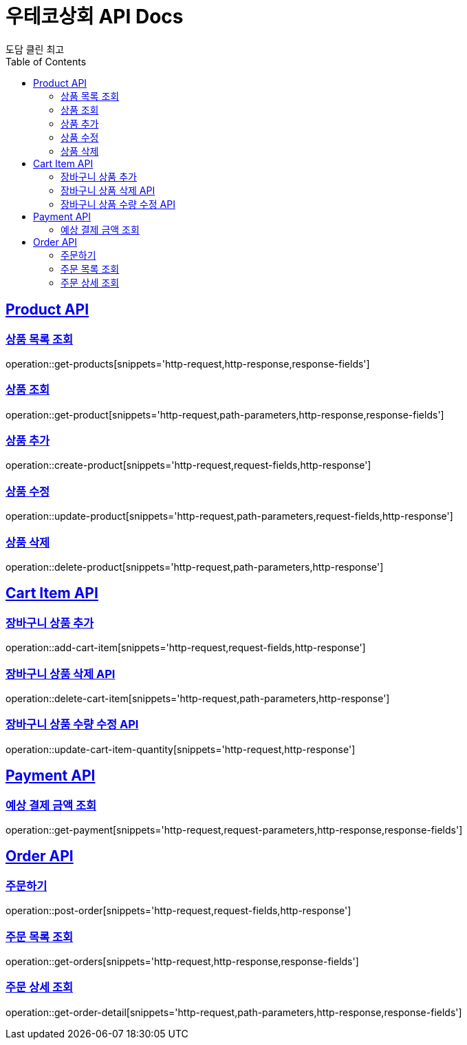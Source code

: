 = 우테코상회 API Docs
도담 클린 최고
:doctype: book
:icons: font
:source-highlighter: highlightjs
:toc: left
:toclevels: 3
:sectlinks:

[[Product-API]]
== Product API

[[상품-목록-조회-API]]
=== 상품 목록 조회

operation::get-products[snippets='http-request,http-response,response-fields']

[[상품-조회-API]]
=== 상품 조회

operation::get-product[snippets='http-request,path-parameters,http-response,response-fields']

[[상품-추가-API]]
=== 상품 추가

operation::create-product[snippets='http-request,request-fields,http-response']

[[상품-수정-API]]
=== 상품 수정

operation::update-product[snippets='http-request,path-parameters,request-fields,http-response']

[[상품-삭제-API]]
=== 상품 삭제

operation::delete-product[snippets='http-request,path-parameters,http-response']

[[장바구니-상품-API]]
== Cart Item API

[[장바구니-상품-추가-API]]
=== 장바구니 상품 추가

operation::add-cart-item[snippets='http-request,request-fields,http-response']

[[장바구니-상품-삭제-API]]
=== 장바구니 상품 삭제 API

operation::delete-cart-item[snippets='http-request,path-parameters,http-response']

[[장바구니-상품-수량-수정-API]]
=== 장바구니 상품 수량 수정 API

operation::update-cart-item-quantity[snippets='http-request,http-response']

[[Payment-API]]
== Payment API

[[예상-결제-금액-조회-API]]
=== 예상 결제 금액 조회

operation::get-payment[snippets='http-request,request-parameters,http-response,response-fields']

[[Order-API]]
== Order API

[[주문하기-API]]
=== 주문하기

operation::post-order[snippets='http-request,request-fields,http-response']

[[주문-목록-조회-API]]
=== 주문 목록 조회

operation::get-orders[snippets='http-request,http-response,response-fields']

[[주문-상세-조회-API]]
=== 주문 상세 조회

operation::get-order-detail[snippets='http-request,path-parameters,http-response,response-fields']